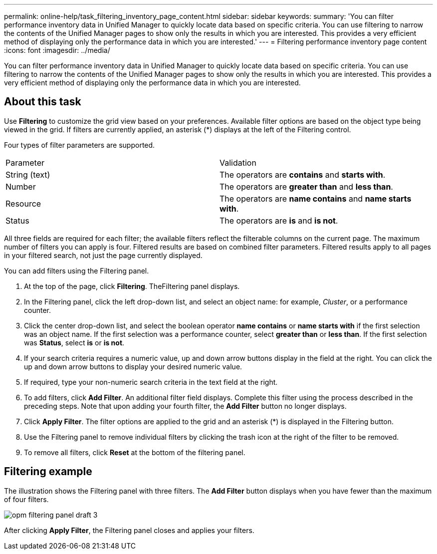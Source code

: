 ---
permalink: online-help/task_filtering_inventory_page_content.html
sidebar: sidebar
keywords: 
summary: 'You can filter performance inventory data in Unified Manager to quickly locate data based on specific criteria. You can use filtering to narrow the contents of the Unified Manager pages to show only the results in which you are interested. This provides a very efficient method of displaying only the performance data in which you are interested.'
---
= Filtering performance inventory page content
:icons: font
:imagesdir: ../media/

[.lead]
You can filter performance inventory data in Unified Manager to quickly locate data based on specific criteria. You can use filtering to narrow the contents of the Unified Manager pages to show only the results in which you are interested. This provides a very efficient method of displaying only the performance data in which you are interested.

== About this task

Use *Filtering* to customize the grid view based on your preferences. Available filter options are based on the object type being viewed in the grid. If filters are currently applied, an asterisk (*) displays at the left of the Filtering control.

Four types of filter parameters are supported.

|===
| Parameter| Validation
a|
String (text)
a|
The operators are *contains* and *starts with*.
a|
Number
a|
The operators are *greater than* and *less than*.
a|
Resource
a|
The operators are *name contains* and *name starts with*.
a|
Status
a|
The operators are *is* and *is not*.
|===
All three fields are required for each filter; the available filters reflect the filterable columns on the current page. The maximum number of filters you can apply is four. Filtered results are based on combined filter parameters. Filtered results apply to all pages in your filtered search, not just the page currently displayed.

You can add filters using the Filtering panel.

. At the top of the page, click *Filtering*. TheFiltering panel displays.
. In the Filtering panel, click the left drop-down list, and select an object name: for example, _Cluster_, or a performance counter.
. Click the center drop-down list, and select the boolean operator *name contains* or *name starts with* if the first selection was an object name. If the first selection was a performance counter, select *greater than* or *less than*. If the first selection was *Status*, select *is* or *is not*.
. If your search criteria requires a numeric value, up and down arrow buttons display in the field at the right. You can click the up and down arrow buttons to display your desired numeric value.
. If required, type your non-numeric search criteria in the text field at the right.
. To add filters, click *Add Filter*. An additional filter field displays. Complete this filter using the process described in the preceding steps. Note that upon adding your fourth filter, the *Add Filter* button no longer displays.
. Click *Apply Filter*. The filter options are applied to the grid and an asterisk (*) is displayed in the Filtering button.
. Use the Filtering panel to remove individual filters by clicking the trash icon at the right of the filter to be removed.
. To remove all filters, click *Reset* at the bottom of the filtering panel.

== Filtering example

The illustration shows the Filtering panel with three filters. The *Add Filter* button displays when you have fewer than the maximum of four filters.

image::../media/opm_filtering_panel_draft_3.gif[]

After clicking *Apply Filter*, the Filtering panel closes and applies your filters.

